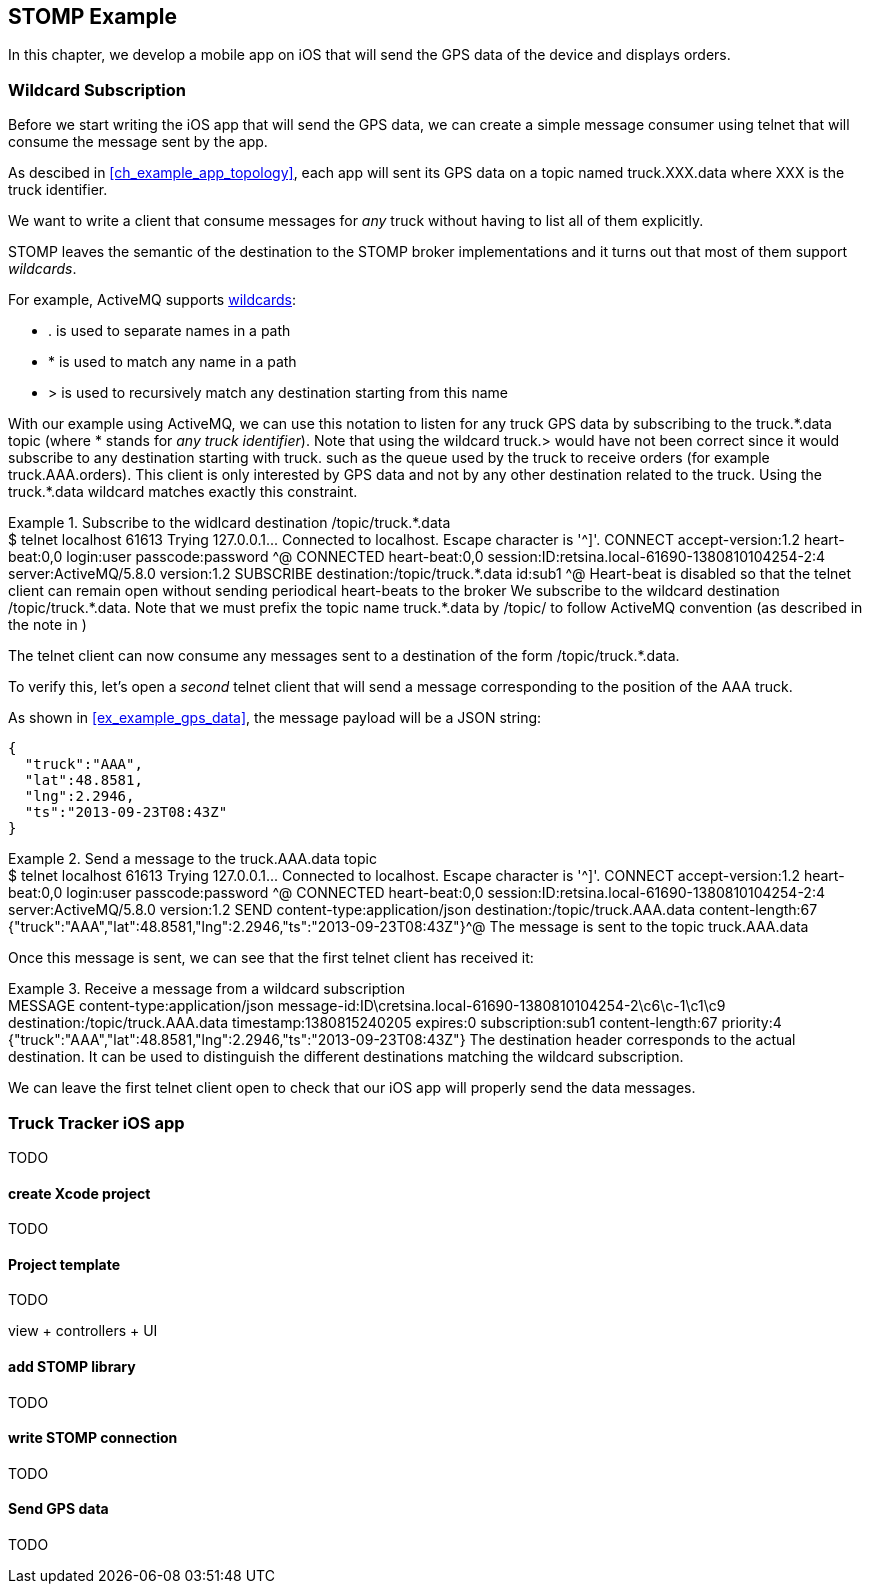 [[ch_stomp_example]]
== STOMP Example

[role="lead"]
In this chapter, we develop a mobile app on iOS that will send the GPS data of
the device and displays orders.

=== Wildcard Subscription

Before we start writing the iOS app that will send the GPS data, we can create a simple message consumer using +telnet+ that will
consume the message sent by the app.

As descibed in <<ch_example_app_topology>>, each app will sent its GPS data on a topic named +truck.XXX.data+ where +XXX+ is the truck identifier.

We want to write a client that consume messages for _any_ truck without having to list all of them explicitly.

STOMP leaves the semantic of the destination to the STOMP broker implementations and it turns out that most of them
support _wildcards_.

For example, ActiveMQ supports  http://activemq.apache.org/wildcards.html[wildcards]:

* +.+ is used to separate names in a path
* +$$*$$+ is used to match any name in a path
* +>+ is used to recursively match any destination starting from this name

With our example using ActiveMQ, we can use this notation to listen for any
truck GPS data by subscribing to the +truck.$$*$$.data+ topic (where +$$*$$+ stands for _any truck identifier_).
Note that using the wildcard +truck.>+ would have not been correct since it would subscribe to any destination starting
with +truck.+ such as the queue used by the truck to receive orders (for example +truck.AAA.orders+).
This client is only interested by GPS data and not by any other destination related to the truck. Using the +truck.$$*$$.data+ wildcard matches
exactly this constraint.

[[ex_stomp_example_telnet]]
.Subscribe to the widlcard destination +/topic/truck.$$*$$.data+
====
++++
<screen>
$ <userinput>telnet localhost 61613</userinput>
Trying 127.0.0.1...
Connected to localhost.
Escape character is '^]'.
<userinput>CONNECT
accept-version:1.2
heart-beat:0,0<co xml:id="co.ex_stomp_example_telnet_1"/>
login:user
passcode:password

</userinput>^@

CONNECTED
heart-beat:0,0
session:ID:retsina.local-61690-1380810104254-2:4
server:ActiveMQ/5.8.0
version:1.2

<userinput>SUBSCRIBE
destination:/topic/truck.*.data<co xml:id="co.ex_stomp_example_telnet_2"/>
id:sub1

</userinput>^@
</screen>
<calloutlist>
  <callout arearefs="co.ex_stomp_example_telnet_1">
    <para>Heart-beat is disabled so that the telnet client can remain open without sending periodical heart-beats to the broker</para>
  </callout>
  <callout arearefs="co.ex_stomp_example_telnet_2">
    <para>We subscribe to the wildcard destination <literal>/topic/truck.*.data</literal>. Note that we must prefix the topic name
<literal>truck.*.data</literal> by <literal>/topic/</literal> to follow ActiveMQ convention (as described in the note in <xref linkend="ch_stomp_send_message" />)</para>
  </callout>
</calloutlist>
++++
====

The +telnet+ client can now consume any messages sent to a destination of the form +/topic/truck.$$*$$.data+.

To verify this, let's open a _second_ telnet client that will send a message corresponding to the position of the
+AAA+ truck.

As shown in <<ex_example_gps_data>>, the message payload will be a JSON string:

----
{
  "truck":"AAA",
  "lat":48.8581,
  "lng":2.2946,
  "ts":"2013-09-23T08:43Z"
}
----

[[ex_stomp_example_telnet_sender]]
.Send a message to the +truck.AAA.data+ topic
====
++++
<screen>
$ <userinput>telnet localhost 61613</userinput>
Trying 127.0.0.1...
Connected to localhost.
Escape character is '^]'.
<userinput>CONNECT
accept-version:1.2
heart-beat:0,0
login:user
passcode:password

</userinput>^@

CONNECTED
heart-beat:0,0
session:ID:retsina.local-61690-1380810104254-2:4
server:ActiveMQ/5.8.0
version:1.2

<userinput>SEND
content-type:application/json
destination:/topic/truck.AAA.data<co xml:id="co.ex_stomp_example_telnet_sender_1"/>
content-length:67

{"truck":"AAA","lat":48.8581,"lng":2.2946,"ts":"2013-09-23T08:43Z"}</userinput>^@
</screen>
<calloutlist>
  <callout arearefs="co.ex_stomp_example_telnet_sender_1">
    <para>The message is sent to the topic <literal>truck.AAA.data</literal></para>
  </callout>
</calloutlist>
++++
====

Once this message is sent, we can see that the first +telnet+ client has received it:

[[ex_stomp_example_telnet_receiver]]
.Receive a message from a wildcard subscription
====
++++
<screen>
MESSAGE
content-type:application/json
message-id:ID\cretsina.local-61690-1380810104254-2\c6\c-1\c1\c9
destination:/topic/truck.AAA.data<co xml:id="co.ex_stomp_example_telnet_receiver_1"/>
timestamp:1380815240205
expires:0
subscription:sub1
content-length:67
priority:4

{"truck":"AAA","lat":48.8581,"lng":2.2946,"ts":"2013-09-23T08:43Z"}
</screen>
<calloutlist>
  <callout arearefs="co.ex_stomp_example_telnet_receiver_1">
    <para>The <literal>destination</literal> header corresponds to the actual destination. It can be used to distinguish
the different destinations matching the wildcard subscription.</para>
  </callout>
</calloutlist>
++++
====

We can leave the first +telnet+ client open to check that our iOS app will properly send the data messages.

=== Truck Tracker iOS app

TODO

==== create Xcode project

TODO

==== Project template

TODO

view + controllers + UI

==== add STOMP library

TODO

==== write STOMP connection

TODO

==== Send GPS data

TODO
